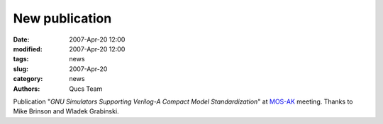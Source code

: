 New publication
###############

:date: 2007-Apr-20 12:00
:modified: 2007-Apr-20 12:00
:tags: news
:slug: 2007-Apr-20
:category: news
:authors: Qucs Team

Publication "*GNU Simulators Supporting Verilog-A Compact Model Standardization*" at MOS-AK_ meeting.
Thanks to Mike Brinson and Wladek Grabinski.

.. _MOS-AK: http://www.mos-ak.org/premstaetten/
